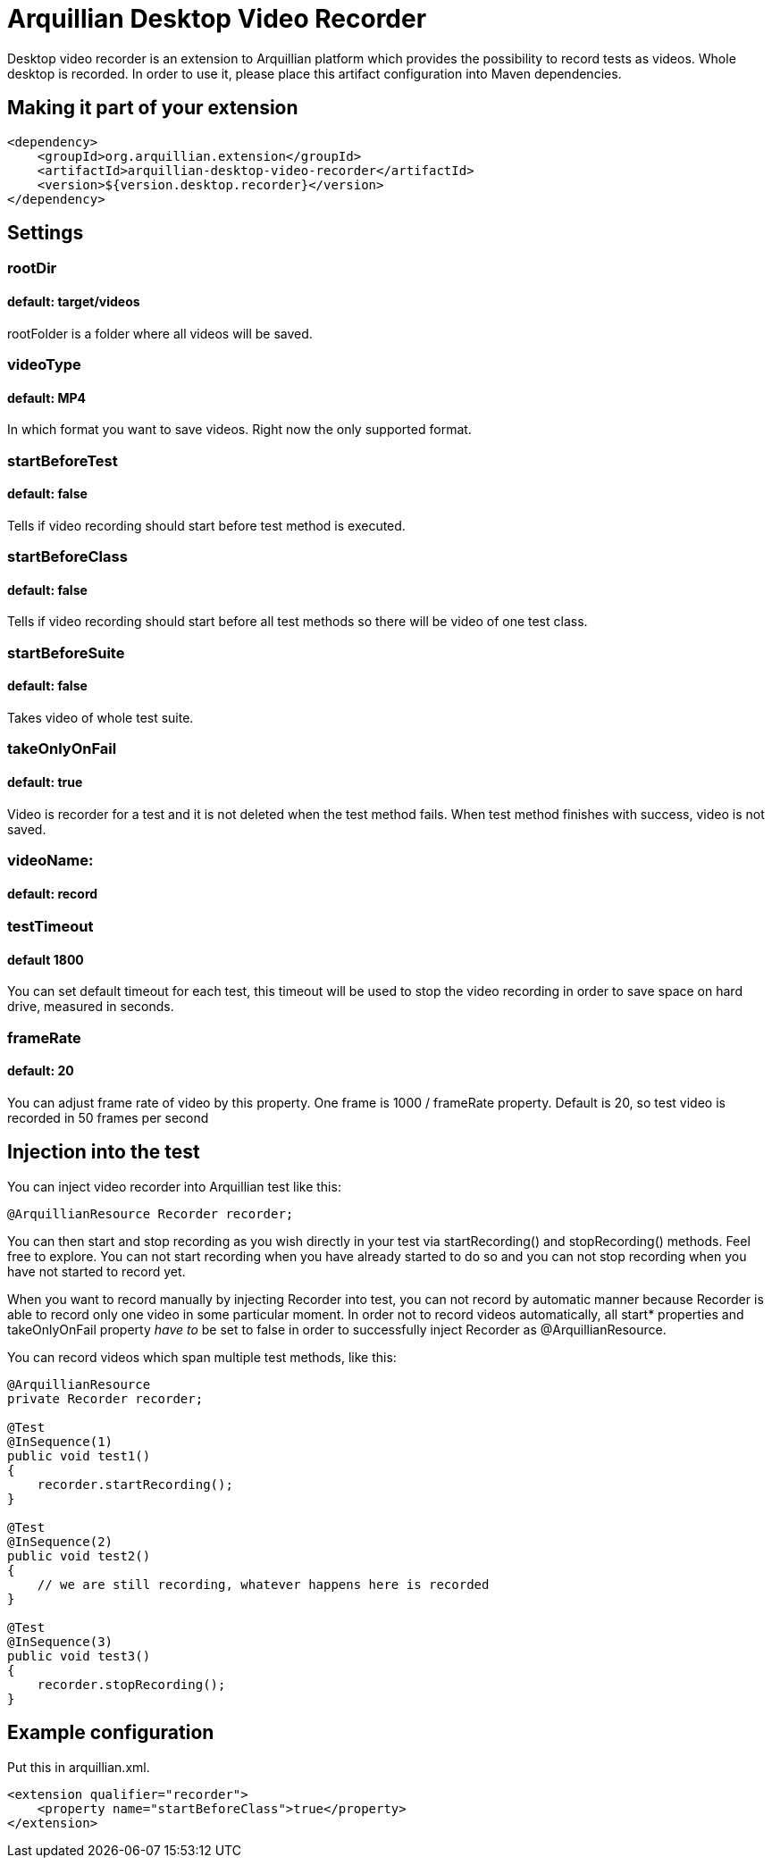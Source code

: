 = Arquillian Desktop Video Recorder

Desktop video recorder is an extension to Arquillian platform which provides the possibility to record tests as videos. Whole desktop is recorded. In order to use it, please place this artifact configuration into Maven dependencies.

== Making it part of your extension

[source,xml]
----
<dependency>
    <groupId>org.arquillian.extension</groupId>
    <artifactId>arquillian-desktop-video-recorder</artifactId>
    <version>${version.desktop.recorder}</version>
</dependency>
----

== Settings

=== rootDir
==== default: target/videos

+rootFolder+ is a folder where all videos will be saved.

=== videoType
==== default: MP4

In which format you want to save videos. Right now the only supported format.

=== startBeforeTest
==== default: false

Tells if video recording should start before test method is executed.

=== startBeforeClass
==== default: false

Tells if video recording should start before all test methods so there will be video of one test class.

=== startBeforeSuite
==== default: false

Takes video of whole test suite.

=== takeOnlyOnFail
==== default: true

Video is recorder for a test and it is not deleted when the test method fails. When test method finishes with success, video is not saved.

=== videoName:
==== default: record

=== testTimeout
==== default 1800

You can set default timeout for each test, this timeout will be used to stop the video recording in order to save space on hard drive, measured in seconds.

=== frameRate
==== default: 20

You can adjust frame rate of video by this property. One frame is 1000 / frameRate property. Default is 20, so test video is recorded in 50 frames per second

== Injection into the test

You can inject video recorder into Arquillian test like this:

[source,java]
----
@ArquillianResource Recorder recorder;
----

You can then start and stop recording as you wish directly in your test via +startRecording()+ and +stopRecording()+ methods. Feel free to explore. You can not start recording when you have already started to do so and you can not stop recording when you have not started to record yet.

When you want to record manually by injecting Recorder into test, you can not record by automatic manner because Recorder is able to record only one video in some particular moment. In order not to record videos automatically, all +start*+ properties and +takeOnlyOnFail+ property _have to_ be set to false in order to successfully inject Recorder as +@ArquillianResource+.

You can record videos which span multiple test methods, like this:

----
@ArquillianResource
private Recorder recorder;

@Test
@InSequence(1)
public void test1()
{
    recorder.startRecording();
}

@Test
@InSequence(2)
public void test2()
{
    // we are still recording, whatever happens here is recorded
}

@Test
@InSequence(3)
public void test3()
{
    recorder.stopRecording();
}
----

== Example configuration

Put this in +arquillian.xml+.

[source,xml]
----
<extension qualifier="recorder">
    <property name="startBeforeClass">true</property>
</extension>
----
